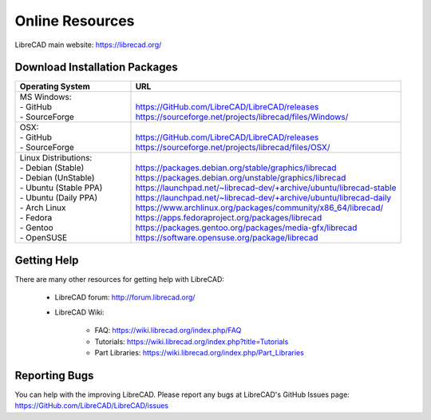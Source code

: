 .. User Manual, LibreCAD v2.2.x


.. _resources: 

Online Resources
================

LibreCAD main website: https://librecad.org/


.. _downloads:

Download Installation Packages
------------------------------

.. table::
    :widths: 30, 70
    :class: fix-table

    +-------------------------+-----------------------------------------------------------------------------+
    | Operating System        | URL                                                                         |
    +=========================+=============================================================================+
    | | MS Windows\:          | |                                                                           |
    | | - GitHub              | | https://GitHub.com/LibreCAD/LibreCAD/releases                             |
    | | - SourceForge         | | https://sourceforge.net/projects/librecad/files/Windows/                  |
    +-------------------------+-----------------------------------------------------------------------------+
    | | OSX\:                 | |                                                                           |
    | | - GitHub              | | https://GitHub.com/LibreCAD/LibreCAD/releases                             |
    | | - SourceForge         | | https://sourceforge.net/projects/librecad/files/OSX/                      |
    +-------------------------+-----------------------------------------------------------------------------+
    | | Linux Distributions\: | |                                                                           |
    | | - Debian (Stable)     | | https://packages.debian.org/stable/graphics/librecad                      |
    | | - Debian (UnStable)   | | https://packages.debian.org/unstable/graphics/librecad                    |
    | | - Ubuntu (Stable PPA) | | https://launchpad.net/~librecad-dev/+archive/ubuntu/librecad-stable       |
    | | - Ubuntu (Daily PPA)  | | https://launchpad.net/~librecad-dev/+archive/ubuntu/librecad-daily        |
    | | - Arch Linux          | | https://www.archlinux.org/packages/community/x86_64/librecad/             |
    | | - Fedora              | | https://apps.fedoraproject.org/packages/librecad                          |
    | | - Gentoo              | | https://packages.gentoo.org/packages/media-gfx/librecad                   |
    | | - OpenSUSE            | | https://software.opensuse.org/package/librecad                            |
    +-------------------------+-----------------------------------------------------------------------------+


.. _help:

Getting Help
------------

There are many other resources for getting help with LibreCAD:

    - LibreCAD forum\: http://forum.librecad.org/
    - LibreCAD Wiki\:
    
        - FAQ: https://wiki.librecad.org/index.php/FAQ
        - Tutorials: https://wiki.librecad.org/index.php?title=Tutorials
        - Part Libraries: https://wiki.librecad.org/index.php/Part_Libraries


Reporting Bugs
--------------

You can help with the improving LibreCAD.  Please report any bugs at LibreCAD's GitHub Issues page: https://GitHub.com/LibreCAD/LibreCAD/issues


